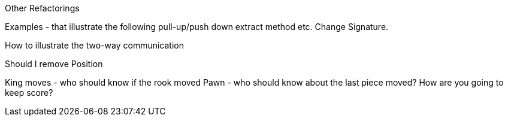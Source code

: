 Other Refactorings

Examples - that illustrate the following
pull-up/push down
extract method
etc.
Change Signature.

How to illustrate the two-way communication


Should I remove Position


King moves - who should know if the rook moved
Pawn - who should know about the last piece moved?
How are you going to keep score?


